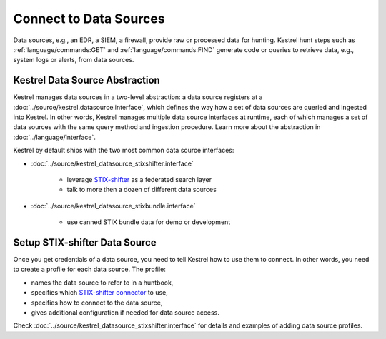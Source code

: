 Connect to Data Sources
-----------------------

Data sources, e.g., an EDR, a SIEM, a firewall, provide raw or processed data
for hunting. Kestrel hunt steps such as :ref:`language/commands:GET` and
:ref:`language/commands:FIND` generate code or queries to retrieve data, e.g.,
system logs or alerts, from data sources.

Kestrel Data Source Abstraction
~~~~~~~~~~~~~~~~~~~~~~~~~~~~~~~

Kestrel manages data sources in a two-level abstraction: a data source
registers at a :doc:`../source/kestrel.datasource.interface`, which defines the
way how a set of data sources are queried and ingested into Kestrel. In other
words, Kestrel manages multiple data source interfaces at runtime, each of
which manages a set of data sources with the same query method and ingestion
procedure.  Learn more about the abstraction in :doc:`../language/interface`.

Kestrel by default ships with the two most common data source interfaces:

- :doc:`../source/kestrel_datasource_stixshifter.interface`

    - leverage `STIX-shifter`_ as a federated search layer
    - talk to more then a dozen of different data sources

- :doc:`../source/kestrel_datasource_stixbundle.interface`

    - use canned STIX bundle data for demo or development

Setup STIX-shifter Data Source
~~~~~~~~~~~~~~~~~~~~~~~~~~~~~~

Once you get credentials of a data source, you need to tell Kestrel how to use
them to connect. In other words, you need to create a profile for each data
source. The profile:

- names the data source to refer to in a huntbook,
- specifies which `STIX-shifter connector`_ to use,
- specifies how to connect to the data source,
- gives additional configuration if needed for data source access.

Check :doc:`../source/kestrel_datasource_stixshifter.interface` for details and
examples of adding data source profiles.

.. _STIX-shifter connector: https://github.com/opencybersecurityalliance/stix-shifter/blob/develop/OVERVIEW.md#available-connectors
.. _STIX-shifter: https://github.com/opencybersecurityalliance/stix-shifter
